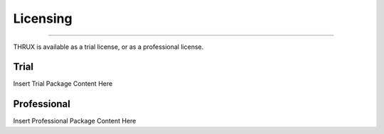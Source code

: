 Licensing
---------

*****************************************************************************************************************************************************************************

THRUX is available as a trial license, or as a professional license.

#####
Trial
#####
Insert Trial Package Content Here

#############
Professional
#############
Insert Professional Package Content Here